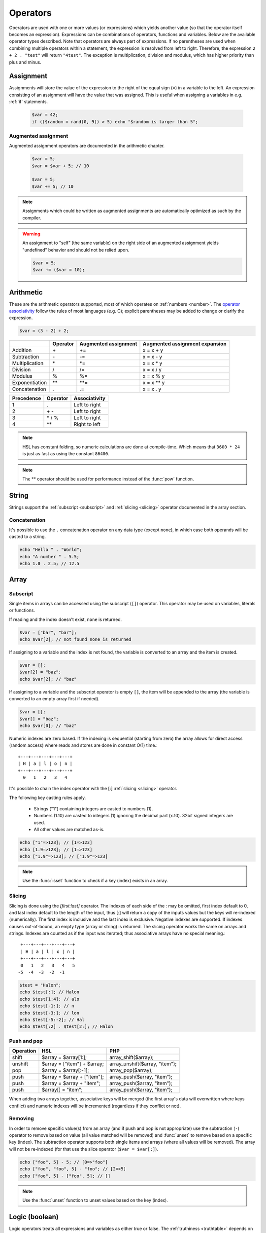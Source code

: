Operators
==========

Operators are used with one or more values (or expressions) which yields another value (so that the operator itself becomes an expression). Expressions can be combinations of operators, functions and variables. Below are the available operator types described. Note that operators are always part of expressions. If no parentheses are used when combining multiple operators within a statement, the expression is resolved from left to right. Therefore, the expression ``2 + 2 . "test"`` will return ``"4test"``. The exception is multiplication, division and modulus, which has higher priority than plus and minus.

Assignment
----------

Assignments will store the value of the expression to the right of the equal sign (`=`) in a variable to the left. An expression consisting of an assignment will have the value that was assigned. This is useful when assigning a variables in e.g. :ref:`if` statements.

  .. code-block:: hsl

		$var = 42;
		if (($random = rand(0, 9)) > 5) echo "$random is larger than 5";

Augmented assignment
^^^^^^^^^^^^^^^^^^^^

Augmented assignment operators are documented in the arithmetic chapter.

  .. code-block:: hsl

  	$var = 5;
	$var = $var + 5; // 10

	$var = 5;
	$var += 5; // 10

.. note::
	
	Assignments which could be written as augmented assignments are automatically optimized as such by the compiler.

.. warning::

  An assignment to "self" (the same variable) on the right side of an augmented assignment yields "undefined" behavior and should not be relied upon.

  .. code-block:: hsl

	$var = 5;
	$var += ($var = 10);


Arithmetic
----------

These are the arithmetic operators supported, most of which operates on :ref:`numbers <number>`. The `operator associativity <http://en.wikipedia.org/wiki/Operator_associativity>`_ follow the rules of most languages (e.g. C); explicit parentheses may be added to change or clarify the expression.

.. code-block:: hsl

	$var = (3 - 2) + 2;

+---------------+----------+----------------------+--------------------------------+
|               | Operator | Augmented assignment | Augmented assignment expansion |
+===============+==========+======================+================================+
| Addition      | \+       | +=                   | x = x + y                      |
+---------------+----------+----------------------+--------------------------------+
| Subtraction   | \-       | -=                   | x = x - y                      |
+---------------+----------+----------------------+--------------------------------+
| Multiplication| \*       | \*=                  | x = x \* y                     |
+---------------+----------+----------------------+--------------------------------+
| Division      | /        | /=                   | x = x / y                      |
+---------------+----------+----------------------+--------------------------------+
| Modulus       | %        | %=                   | x = x % y                      |
+---------------+----------+----------------------+--------------------------------+
| Exponentiation| \*\*     | \*\*=                | x = x \*\* y                   |
+---------------+----------+----------------------+--------------------------------+
| Concatenation | .        | .=                   | x = x . y                      |
+---------------+----------+----------------------+--------------------------------+

+------------+---------------+---------------+
| Precedence | Operator      | Associativity |
+============+===============+===============+
|          1 | .             | Left to right |
+------------+---------------+---------------+
|          2 | \+ \-         | Left to right |
+------------+---------------+---------------+
|          3 | \* / %        | Left to right |
+------------+---------------+---------------+
|          4 | \*\*          | Right to left |
+------------+---------------+---------------+

.. note::

	HSL has constant folding, so numeric calculations are done at compile-time. Which means that ``3600 * 24`` is just as fast as using the constant ``86400``.

.. note::

	The ** operator should be used for performance instead of the :func:`pow` function.

String
------

Strings support the :ref:`subscript <subscript>` and :ref:`slicing <slicing>` operator documented in the array section.

Concatenation
^^^^^^^^^^^^^

It's possible to use the ``.`` concatenation operator on any data type (except ``none``), in which case both operands will be casted to a string.

.. code-block:: hsl

	echo "Hello " . "World";
	echo "A number " . 5.5;
	echo 1.0 . 2.5; // 12.5

Array
-----

.. _subscript:

Subscript
^^^^^^^^^

Single items in arrays can be accessed using the subscript (``[]``) operator. This operator may be used on variables, literals or functions.

If reading and the index doesn't exist, ``none`` is returned.

.. code-block:: hsl

	$var = ["bar", "bar"];
	echo $var[2]; // not found none is returned

If assigning to a variable and the index is not found, the variable is converted to an array and the item is created.

.. code-block:: hsl

	$var = [];
	$var[2] = "baz";
	echo $var[2]; // "baz"

If assigning to a variable and the subscript operator is empty ``[]``, the item will be appended to the array (the variable is converted to an empty array first if needed).

.. code-block:: hsl

	$var = [];
	$var[] = "baz";
	echo $var[0]; // "baz"

Numeric indexes are zero based. If the indexing is sequential (starting from zero) the array allows for direct access (random access) where reads and stores are done in constant O(1) time.::

	 +---+---+---+---+---+
	 | H | a | l | o | n |
	 +---+---+---+---+---+
	   0   1   2   3   4

It's possible to chain the index operator with the [:] :ref:`slicing <slicing>` operator.

The following key casting rules apply.

	* Strings ("1") containing integers are casted to numbers (1).
	* Numbers (1.10) are casted to integers (1) ignoring the decimal part (x.10). 32bit signed integers are used.
	* All other values are matched as-is.

.. code-block:: hsl

	echo ["1"=>123]; // [1=>123]
	echo [1.9=>123]; // [1=>123]
	echo ["1.9"=>123]; // ["1.9"=>123]

.. note::

	Use the :func:`isset` function to check if a key (index) exists in an array.

.. _slicing:

Slicing
^^^^^^^

Slicing is done using the `[first:last]` operator. The indexes of each side of the : may be omitted, first index default to 0, and last index default to the length of the input, thus [:] will return a copy of the inputs values but the keys will re-indexed (numerically). The first index is inclusive and the last index is exclusive. Negative indexes are supported. If indexes causes out-of-bound, an empty type (array or string) is returned. The slicing operator works the same on arrays and strings. Indexes are counted as if the input was iterated; thus associative arrays have no special meaning.::

	 +---+---+---+---+---+
	 | H | a | l | o | n |
	 +---+---+---+---+---+
	 0   1   2   3   4   5
	-5  -4  -3  -2  -1

.. code-block:: hsl

	$test = "Halon";
	echo $test[:]; // Halon
	echo $test[1:4]; // alo
	echo $test[-1:]; // n
	echo $test[-3:]; // lon
	echo $test[-5:-2]; // Hal
	echo $test[:2] . $test[2:]; // Halon

Push and pop
^^^^^^^^^^^^

+--------------+------------------------------+--------------------------------+
| Operation    | HSL                          | PHP                            |
+==============+==============================+================================+
| shift        | $array = $array[1:];         | array_shift($array);           |
+--------------+------------------------------+--------------------------------+
| unshift      | $array = ["item"] + $array;  | array_unshift($array, "item"); |
+--------------+------------------------------+--------------------------------+
| pop          | $array = $array[:-1];        | array_pop($array);             |
+--------------+------------------------------+--------------------------------+
| push         | $array = $array + ["item"];  | array_push($array, "item");    |
+--------------+------------------------------+--------------------------------+
| push         | $array = $array + "item";    | array_push($array, "item");    |
+--------------+------------------------------+--------------------------------+
| push         | $array[] = "item";           | array_push($array, "item");    |
+--------------+------------------------------+--------------------------------+

When adding two arrays together, associative keys will be merged (the first array's data will overwritten where keys conflict) and numeric indexes will be incremented (regardless if they conflict or not).

Removing
^^^^^^^^

In order to remove specific value(s) from an array (and if push and pop is not appropriate) use the subtraction (``-``) operator to remove based on value (all value matched will be removed) and :func:`unset` to remove based on a specific key (index). The subtraction operator supports both single items and arrays (where all values will be removed). The array will not be re-indexed (for that use the slice operator (``$var = $var[:]``).

.. code-block:: hsl

	echo ["foo", 5] - 5; // [0=>"foo"]
	echo ["foo", "foo", 5] - "foo"; // [2=>5]
	echo ["foo", 5] - ["foo", 5]; // []

.. note::

	Use the :func:`unset` function to unset values based on the key (index).

Logic (boolean)
---------------

Logic operators treats all expressions and variables as either true or false. The :ref:`truthiness <truthtable>` depends on the data type.

+------+----------+--------------+
| Test | Operator | Descriptions |
+======+==========+==============+
| and  | and      | And operator |
+------+----------+--------------+
| or   | or       | Or operator  |
+------+----------+--------------+
| not  | not      | Not operator |
+------+----------+--------------+
| not  | !        | Not operator |
+------+----------+--------------+

Short-circuit evaluation
^^^^^^^^^^^^^^^^^^^^^^^^

The ``and`` and ``or`` operations are short-circuit. They will only evaluate the right statement if the left one doesn't `satisfy <http://en.wikipedia.org/wiki/Truth_table>`_ the condition. In the example below, ``bar()`` is not executed because ``foo()`` return `true`, thus satisfying the condition.

.. code-block:: hsl

	function foo() { return true; }
	function bar() { return false; }

	if (foo() or bar()) echo "foo or bar";

Comparison
----------

These operators compare the expressions (operands) on both sides of the operator with one another, and the expression return either true or false if they matched.

+-------------------------------+----+--------------------------------------------------+----------------+
| Test                          |    | Description                                      | Works on types |
+===============================+====+==================================================+================+
| equality                      | == | Matches for equality                             | Any            |
+-------------------------------+----+--------------------------------------------------+----------------+
| inequality                    | != | Matches for inequality                           | Any            |
+-------------------------------+----+--------------------------------------------------+----------------+
| less than                     | <  | Matches for less than                            | Numbers        |
+-------------------------------+----+--------------------------------------------------+----------------+
| greater than                  | >  | Matches for greater than                         | Numbers        |
+-------------------------------+----+--------------------------------------------------+----------------+
| less or equal than            | <= | Matches for less than                            | Numbers        |
+-------------------------------+----+--------------------------------------------------+----------------+
| greater or equal than         | >= | Matches for greater than                         | Numbers        |
+-------------------------------+----+--------------------------------------------------+----------------+
| regular expression            | =~ | Matches for equality using regular expressions   | Strings        |
+-------------------------------+----+--------------------------------------------------+----------------+
| inequality regular expression | !~ | Matches for inequality using regular expressions | Strings        |
+-------------------------------+----+--------------------------------------------------+----------------+

.. note::

	If comparing two operands of different data type, the result may be "unexpected", therefore always explicitly convert them if needed using functions like :func:`number` and :func:`string`.

.. _regex:

Regular expression
^^^^^^^^^^^^^^^^^^

The regular expression operator (``=~`` and not-match ``!~`` operator) matches a string by default using partial matching. That means it allows a substring to match. To explicit mark the beginning or end of a pattern, use ``^`` for beginning and ``$`` for the end. The regular expression implementation is "Perl Compatible" (hence the function names `pcre_...`), for syntax see the `perlre <http://perldoc.perl.org/perlre.html>`_ documentation. The following :ref:`modifiers<patternmodifiers>` are supported.

.. code-block:: hsl
	
	if ($var =~ ''\bhalon\b'') echo "contain the word halon";

.. note::

	If using :ref:`raw strings <rawstring>` with regular expressions there is no need to escape some characters twice. Literal strings (both :ref:`double-quoted <doublequoted>` (without variable interpolation) and :ref:`raw strings <rawstring>`) as regular expressions will be precompiled for greater performance.

.. seealso::

	For data extraction using regular expressions see :func:`pcre_match` family of functions.

.. _patternmodifiers:

Pattern modifiers
#################

Use pattern modifiers to change the behavior of the pattern engine, they have the capability to make the match case-insensitive and activate UTF-8 support (where one UTF-8 characters may be matched using only one dot) etc. They are activated by encapsulate the pattern using the `/regular_expression/modifiers` syntax. The `regular_expression` part should be a `regular expression`, and the modifiers should be zero or many of.

+----------+-----------------+---------------------------------------------------------------------------------+
| Modifier | Internal define | Description                                                                     |
+==========+=================+=================================================================================+
| i        | PCRE_CASELESS   | Do case-insensitive matching                                                    |
+----------+-----------------+---------------------------------------------------------------------------------+
| m        | PCRE_MULTILINE  | See `perl <http://perldoc.perl.org/perlre.html#Modifiers>`_ documentation       |
+----------+-----------------+---------------------------------------------------------------------------------+
| u        | PCRE_UTF8       | Enable UTF-8 support                                                            |
+----------+-----------------+---------------------------------------------------------------------------------+
| s        | PCRE_DOTALL     | See `perl <http://perldoc.perl.org/perlre.html#Modifiers>`_ documentation       |
+----------+-----------------+---------------------------------------------------------------------------------+
| x        | PCRE_EXTENDED   | See `perl <http://perldoc.perl.org/perlre.html#Modifiers>`_ documentation       |
+----------+-----------------+---------------------------------------------------------------------------------+
| U        | PCRE_UNGREEDY   | See `perl <http://perldoc.perl.org/perlre.html#Modifiers>`_ documentation       |
+----------+-----------------+---------------------------------------------------------------------------------+
| X        | PCRE_EXTRA      | See `perl <http://perldoc.perl.org/perlre.html#Modifiers>`_ documentation       |
+----------+-----------------+---------------------------------------------------------------------------------+

.. note::

	It's not necessary to encapsulate regular expressions with ``//`` unless modifiers are used.

Function
--------

.. _callable:

Call
^^^^

Functions may be :ref:`called <function_calling>` using the ``()`` operator. It applies to both regular functions as well as anonymous functions and named function pointers.

.. code-block:: hsl

	$multiply = function ($x, $y) { return $x * $y };
	echo $multiply(3, 5); // 5

.. _propertyoperator:

Property
^^^^^^^^

The property operator may be used to call functions on objects (:ref:`arrays <arraytype>`). It acts the same as the :ref:`subscript <subscript>` operator (``[]``) but only supports function :ref:`calling <callable>` ``()``.

.. code-block:: hsl

	function makeCounter() {
		$n = 0;
		return [
			"inc" => function () closure ($n) { $n += 1; },
			"get" => function () closure ($n) { return $n; },
		];
	}
	$counter1 = makeCounter();

	$counter1["inc"](); // 2
	$counter1->inc();   // 1

